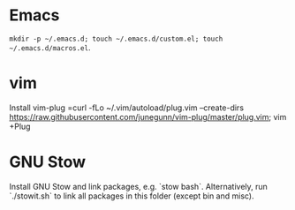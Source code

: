 * Emacs
=mkdir -p ~/.emacs.d; touch ~/.emacs.d/custom.el; touch ~/.emacs.d/macros.el=.
* vim
Install vim-plug =curl -fLo ~/.vim/autoload/plug.vim --create-dirs https://raw.githubusercontent.com/junegunn/vim-plug/master/plug.vim; vim +Plug
* GNU Stow
Install GNU Stow and link packages, e.g. `stow bash`. Alternatively, run
`./stowit.sh` to link all packages in this folder (except bin and misc).

